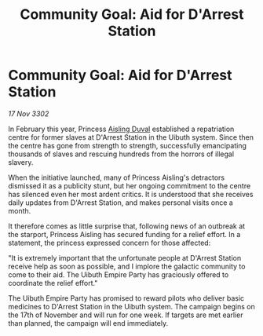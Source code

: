 :PROPERTIES:
:ID:       172a5999-eda0-4ebc-9aac-806baf6f3de3
:END:
#+title: Community Goal: Aid for D'Arrest Station
#+filetags: :Empire:CommunityGoal:3302:galnet:

* Community Goal: Aid for D'Arrest Station

/17 Nov 3302/

In February this year, Princess [[id:b402bbe3-5119-4d94-87ee-0ba279658383][Aisling Duval]] established a repatriation centre for former slaves at D'Arrest Station in the Uibuth system. Since then the centre has gone from strength to strength, successfully emancipating thousands of slaves and rescuing hundreds from the horrors of illegal slavery. 

When the initiative launched, many of Princess Aisling's detractors dismissed it as a publicity stunt, but her ongoing commitment to the centre has silenced even her most ardent critics. It is understood that she receives daily updates from D'Arrest Station, and makes personal visits once a month. 

It therefore comes as little surprise that, following news of an outbreak at the starport, Princess Aisling has secured funding for a relief effort. In a statement, the princess expressed concern for those affected: 

"It is extremely important that the unfortunate people at D'Arrest Station receive help as soon as possible, and I implore the galactic community to come to their aid. The Uibuth Empire Party has graciously offered to coordinate the relief effort." 

The Uibuth Empire Party has promised to reward pilots who deliver basic medicines to D'Arrest Station in the Uibuth system. The campaign begins on the 17th of November and will run for one week. If targets are met earlier than planned, the campaign will end immediately.
